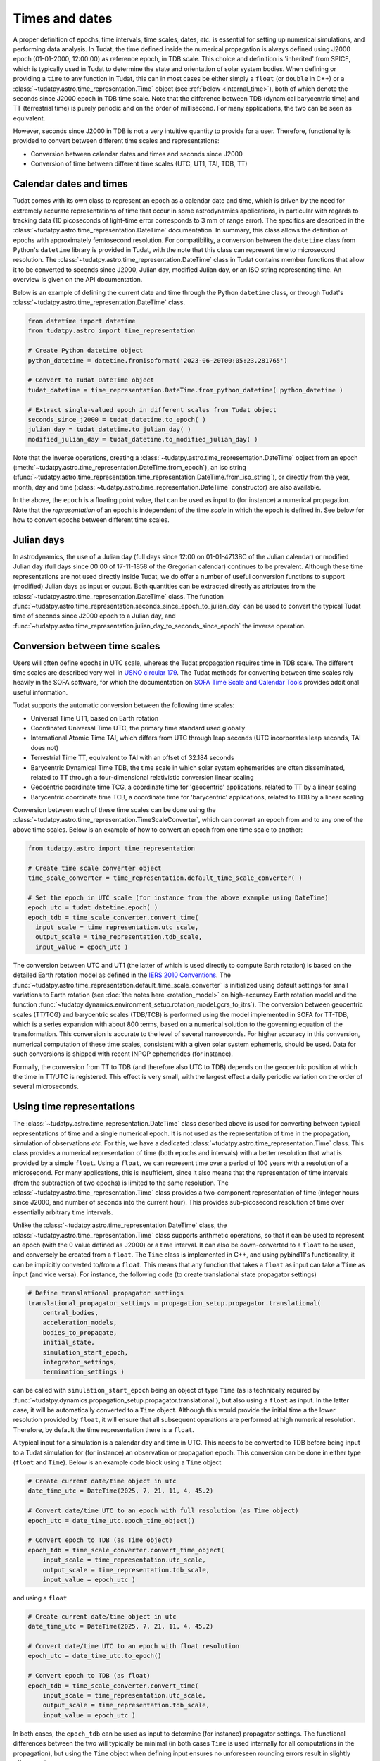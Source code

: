 .. _times_and_dates:

===============
Times and dates
===============

A proper definition of epochs, time intervals, time scales, dates, *etc.* is essential for setting up numerical simulations, and performing data analysis. In Tudat, the time defined inside the numerical propagation is always defined using J2000 epoch (01-01-2000, 12:00:00) as reference epoch, in TDB scale. This choice and definition is 'inherited' from SPICE, which is typically used in Tudat to determine the state and orientation of solar system bodies. When defining or providing a ``time`` to any function in Tudat, this can in most cases be either simply a ``float`` (or ``double`` in C++) or a :class:`~tudatpy.astro.time_representation.Time` object (see :ref:`below <internal_time>`), both of which denote the seconds since J2000 epoch in TDB time scale. Note that the difference between TDB (dynamical barycentric time) and TT (terrestrial time) is purely periodic and on the order of millisecond. For many applications, the two can be seen as equivalent.

However, seconds since J2000 in TDB is not a very intuitive quantity to provide for a user. Therefore, functionality is provided to convert between different time scales and representations:

* Conversion between calendar dates and times and seconds since J2000
* Conversion of time between different time scales (UTC, UT1, TAI, TDB, TT)

Calendar dates and times
========================

Tudat comes with its own class to represent an epoch as a calendar date and time, which is driven by the need for extremely accurate representations of time that occur in some astrodynamics applications, in particular with regards to tracking data (10 picoseconds of light-time error corresponds to 3 mm of range error).
The specifics are described in the :class:`~tudatpy.astro.time_representation.DateTime` documentation. In summary, this class allows the definition of epochs with approximately femtosecond resolution. For compatibility, a conversion between the ``datetime`` class from Python's ``datetime`` library is provided in Tudat, with the note that this class can represent time to microsecond resolution. The :class:`~tudatpy.astro.time_representation.DateTime` class in Tudat contains member functions that allow it to be converted to seconds since J2000, Julian day, modified Julian day, or an ISO string representing time. An overview is given on the API documentation.

Below is an example of defining the current date and time through the Python ``datetime`` class, or through Tudat's :class:`~tudatpy.astro.time_representation.DateTime` class.

.. code-block:: python

  from datetime import datetime
  from tudatpy.astro import time_representation

  # Create Python datetime object
  python_datetime = datetime.fromisoformat('2023-06-20T00:05:23.281765')

  # Convert to Tudat DateTime object
  tudat_datetime = time_representation.DateTime.from_python_datetime( python_datetime )

  # Extract single-valued epoch in different scales from Tudat object
  seconds_since_j2000 = tudat_datetime.to_epoch( )
  julian_day = tudat_datetime.to_julian_day( )
  modified_julian_day = tudat_datetime.to_modified_julian_day( )

Note that the inverse operations, creating a :class:`~tudatpy.astro.time_representation.DateTime` object from an epoch (:meth:`~tudatpy.astro.time_representation.DateTime.from_epoch`),
an iso string (:func:`~tudatpy.astro.time_representation.time_representation.DateTime.from_iso_string`), or directly from the year, month, day and time
(:class:`~tudatpy.astro.time_representation.DateTime` constructor) are also available.

In the above, the ``epoch`` is a floating point value, that can be used as input to (for instance) a numerical propagation.
Note that the *representation* of an epoch is independent of the time *scale* in which the epoch is defined in.
See below for how to convert epochs between different time scales.

Julian days
===========

In astrodynamics, the use of a Julian day (full days since 12:00 on 01-01-4713BC of the Julian calendar) or modified Julian day (full days since 00:00 of 17-11-1858 of the Gregorian calendar)
continues to be prevalent. Although these time representations are not used directly inside Tudat, we do offer a number of useful conversion functions
to support (modified) Julian days as input or output. Both quantities can be extracted directly as attributes from the :class:`~tudatpy.astro.time_representation.DateTime` class.
The function :func:`~tudatpy.astro.time_representation.seconds_since_epoch_to_julian_day` can be used to convert the typical Tudat time of seconds since J2000 epoch to a Julian day,
and :func:`~tudatpy.astro.time_representation.julian_day_to_seconds_since_epoch` the inverse operation.

Conversion between time scales
==============================

Users will often define epochs in UTC scale, whereas the Tudat propagation requires time in TDB scale. The different time scales are described very well in `USNO circular 179 <https://aa.usno.navy.mil/downloads/Circular_179.pdf>`_. The Tudat methods for converting between time scales rely heavily in the SOFA software, for which the documentation on `SOFA Time Scale and Calendar Tools <https://www.iausofa.org/sofa_ts_c.pdf>`_ provides additional useful information.

Tudat supports the automatic conversion between the following time scales:

* Universal Time UT1, based on Earth rotation
* Coordinated Universal Time UTC, the primary time standard used globally
* International Atomic Time TAI, which differs from UTC through leap seconds (UTC incorporates leap seconds, TAI does not)
* Terrestrial Time TT, equivalent to TAI with an offset of 32.184 seconds
* Barycentric Dynamical Time TDB, the time scale in which solar system ephemerides are often disseminated, related to TT through a four-dimensional relativistic conversion linear scaling
* Geocentric coordinate time TCG, a coordinate time for 'geocentric' applications, related to TT by a linear scaling
* Barycentric coordinate time TCB, a coordinate time for 'barycentric' applications, related to TDB by a linear scaling

Conversion between each of these time scales can be done using the :class:`~tudatpy.astro.time_representation.TimeScaleConverter`, which can convert an epoch from and to any one of the above time scales. Below is an example of how to convert an epoch from one time scale to another:

.. code-block:: python

  from tudatpy.astro import time_representation

  # Create time scale converter object
  time_scale_converter = time_representation.default_time_scale_converter( )

  # Set the epoch in UTC scale (for instance from the above example using DateTime)
  epoch_utc = tudat_datetime.epoch( )
  epoch_tdb = time_scale_converter.convert_time( 
    input_scale = time_representation.utc_scale, 
    output_scale = time_representation.tdb_scale,
    input_value = epoch_utc )

The conversion between UTC and UT1 (the latter of which is used directly to compute Earth rotation) is based on the detailed Earth rotation model as defined in the `IERS 2010 Conventions <https://www.iers.org/SharedDocs/Publikationen/EN/IERS/Publications/tn/TechnNote36/tn36.pdf>`_. The :func:`~tudatpy.astro.time_representation.default_time_scale_converter` is initialized using default settings for small variations to Earth rotation (see :doc:`the notes here <rotation_model>` on high-accuracy Earth rotation model and the function :func:`~tudatpy.dynamics.environment_setup.rotation_model.gcrs_to_itrs`). The conversion between geocentric scales (TT/TCG) and barycentric scales (TDB/TCB) is performed using the model implemented in SOFA for TT-TDB, which is a series expansion with about 800 terms, based on a numerical solution to the governing equation of the transformation. This conversion is accurate to the level of several nanoseconds. For higher accuracy in this conversion, numerical computation of these time scales, consistent with a given solar system ephemeris, should be used. Data for such conversions is shipped with recent INPOP ephemerides (for instance).

Formally, the conversion from TT to TDB (and therefore also UTC to TDB) depends on the geocentric position at which the time in TT/UTC is registered. This effect is very small, with the largest effect a daily periodic variation on the order of several microseconds.

.. _internal_time:

Using time representations
==========================

The :class:`~tudatpy.astro.time_representation.DateTime` class described above is used for converting between typical representations of time and a single numerical epoch. It is not used as the representation of time in the propagation, simulation of observations *etc.* For this, we have a dedicated :class:`~tudatpy.astro.time_representation.Time` class. This class provides a numerical representation of time (both epochs and intervals) with a better resolution that what is provided by a simple ``float``. Using a ``float``, we can represent time over a period of 100 years with a resolution of a microsecond. For many applications, this is insufficient, since it also means that the representation of time intervals (from the subtraction of two epochs) is limited to the same resolution. The :class:`~tudatpy.astro.time_representation.Time` class provides a two-component representation of time (integer hours since J2000, and number of seconds into the current hour). This provides sub-picosecond resolution of time over essentially arbitrary time intervals.

Unlike the :class:`~tudatpy.astro.time_representation.DateTime` class, the :class:`~tudatpy.astro.time_representation.Time` class supports arithmetic operations, so that it can be used to represent an epoch (with the 0 value defined as J2000) or a time interval. It can also be down-converted to a ``float`` to be used, and conversely be created from a ``float``. The ``Time`` class is implemented in C++, and using pybind11's functionality, it can be implicitly converted to/from a ``float``. This means that any function that takes a ``float`` as input can take a ``Time`` as input (and vice versa). For instance, the following code (to create translational state propagator settings)

.. code-block:: python

    # Define translational propagator settings
    translational_propagator_settings = propagation_setup.propagator.translational(
        central_bodies,
        acceleration_models,
        bodies_to_propagate,
        initial_state,
        simulation_start_epoch,
        integrator_settings,
        termination_settings )

can be called with ``simulation_start_epoch`` being an object of type ``Time`` (as is technically required by :func:`~tudatpy.dynamics.propagation_setup.propagator.translational`), but also using a ``float`` as input. In the latter case, it will be automatically converted to a ``Time`` object. Although this would provide the initial time a the lower resolution provided by ``float``, it will ensure that all subsequent operations are performed at high numerical resolution. Therefore, by default the time representation there is a ``float``.

A typical input for a simulation is a calendar day and time in UTC. This needs to be converted to TDB before being input to a Tudat simulation for (for instance) an observation or propagation epoch. This conversion can be done in either type (``float`` and ``Time``). Below is an example code block using a ``Time`` object

.. code-block:: python

    # Create current date/time object in utc
    date_time_utc = DateTime(2025, 7, 21, 11, 4, 45.2)

    # Convert date/time UTC to an epoch with full resolution (as Time object)
    epoch_utc = date_time_utc.epoch_time_object()

    # Convert epoch to TDB (as Time object)
    epoch_tdb = time_scale_converter.convert_time_object(
        input_scale = time_representation.utc_scale,
        output_scale = time_representation.tdb_scale,
        input_value = epoch_utc )

and using a ``float``

.. code-block:: python

    # Create current date/time object in utc
    date_time_utc = DateTime(2025, 7, 21, 11, 4, 45.2)

    # Convert date/time UTC to an epoch with float resolution
    epoch_utc = date_time_utc.to_epoch()

    # Convert epoch to TDB (as float)
    epoch_tdb = time_scale_converter.convert_time(
        input_scale = time_representation.utc_scale,
        output_scale = time_representation.tdb_scale,
        input_value = epoch_utc )

In both cases, the ``epoch_tdb`` can be used as input to determine (for instance) propagator settings. The functional differences between the two will typically be minimal (in both cases ``Time`` is used internally for all computations in the propagation), but using the ``Time`` object when defining input ensures no unforeseen rounding errors result in slightly offset results.

Although internal operations in propagation, *etc.* will be done at high resolution time representation, typical post-processing and analysis of results does not require such resolution. Moreover, using a ``float`` as time representation is easier for plotting, interacting with other libraries and data structures, *etc.* Therefore, the default time representation in output data is a ``float``. For instance, the type of the propagation state history in :attr:`~tudatpy.dynamics.propagation.SingleArcSimulationResults.state_history` is a ``dict[float, np.ndarray]``, where it must be stresses that this is down-converted from the internal representation that uses ``Time`` as independent variable. For users requiring the high-precision time representation as output, the :attr:`~tudatpy.dynamics.propagation.SingleArcSimulationResults.state_history_time_object` is available. A similar structure (functions seemingly duplicated, with one having the ``_time_object`` suffix) can be found in a number of places, which is provided to allow (i) easy interaction with output data in ``float`` representation (ii) full resolution data using ``Time`` when users require it.





